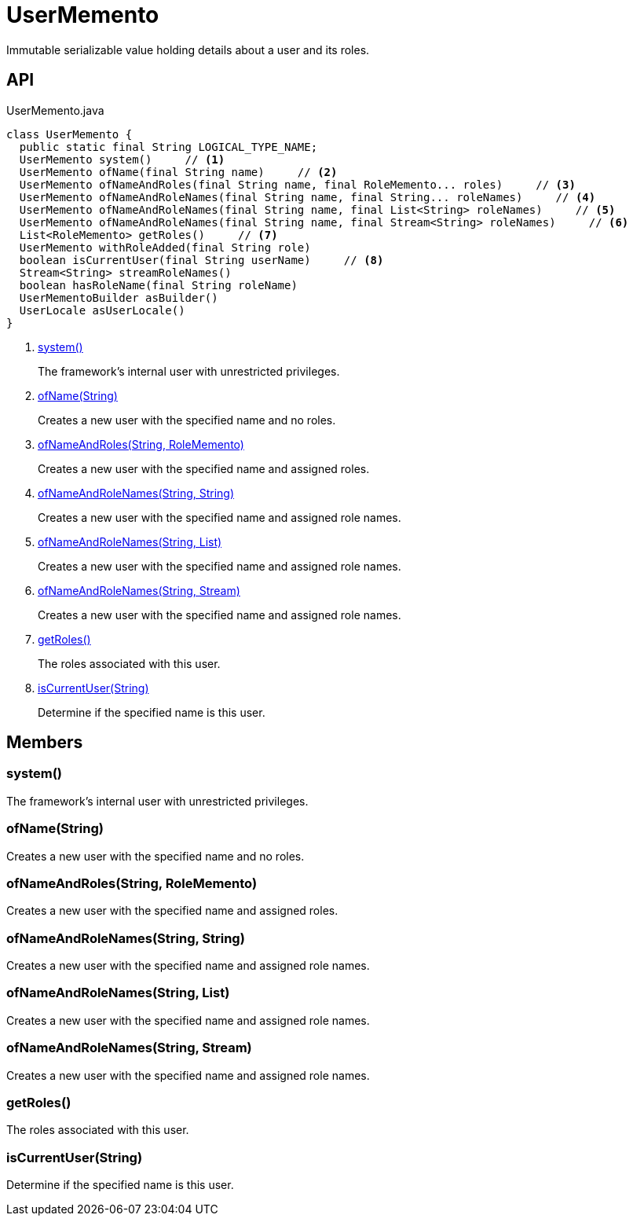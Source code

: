 = UserMemento
:Notice: Licensed to the Apache Software Foundation (ASF) under one or more contributor license agreements. See the NOTICE file distributed with this work for additional information regarding copyright ownership. The ASF licenses this file to you under the Apache License, Version 2.0 (the "License"); you may not use this file except in compliance with the License. You may obtain a copy of the License at. http://www.apache.org/licenses/LICENSE-2.0 . Unless required by applicable law or agreed to in writing, software distributed under the License is distributed on an "AS IS" BASIS, WITHOUT WARRANTIES OR  CONDITIONS OF ANY KIND, either express or implied. See the License for the specific language governing permissions and limitations under the License.

Immutable serializable value holding details about a user and its roles.

== API

[source,java]
.UserMemento.java
----
class UserMemento {
  public static final String LOGICAL_TYPE_NAME;
  UserMemento system()     // <.>
  UserMemento ofName(final String name)     // <.>
  UserMemento ofNameAndRoles(final String name, final RoleMemento... roles)     // <.>
  UserMemento ofNameAndRoleNames(final String name, final String... roleNames)     // <.>
  UserMemento ofNameAndRoleNames(final String name, final List<String> roleNames)     // <.>
  UserMemento ofNameAndRoleNames(final String name, final Stream<String> roleNames)     // <.>
  List<RoleMemento> getRoles()     // <.>
  UserMemento withRoleAdded(final String role)
  boolean isCurrentUser(final String userName)     // <.>
  Stream<String> streamRoleNames()
  boolean hasRoleName(final String roleName)
  UserMementoBuilder asBuilder()
  UserLocale asUserLocale()
}
----

<.> xref:#system__[system()]
+
--
The framework's internal user with unrestricted privileges.
--
<.> xref:#ofName__String[ofName(String)]
+
--
Creates a new user with the specified name and no roles.
--
<.> xref:#ofNameAndRoles__String_RoleMemento[ofNameAndRoles(String, RoleMemento)]
+
--
Creates a new user with the specified name and assigned roles.
--
<.> xref:#ofNameAndRoleNames__String_String[ofNameAndRoleNames(String, String)]
+
--
Creates a new user with the specified name and assigned role names.
--
<.> xref:#ofNameAndRoleNames__String_List[ofNameAndRoleNames(String, List)]
+
--
Creates a new user with the specified name and assigned role names.
--
<.> xref:#ofNameAndRoleNames__String_Stream[ofNameAndRoleNames(String, Stream)]
+
--
Creates a new user with the specified name and assigned role names.
--
<.> xref:#getRoles__[getRoles()]
+
--
The roles associated with this user.
--
<.> xref:#isCurrentUser__String[isCurrentUser(String)]
+
--
Determine if the specified name is this user.
--

== Members

[#system__]
=== system()

The framework's internal user with unrestricted privileges.

[#ofName__String]
=== ofName(String)

Creates a new user with the specified name and no roles.

[#ofNameAndRoles__String_RoleMemento]
=== ofNameAndRoles(String, RoleMemento)

Creates a new user with the specified name and assigned roles.

[#ofNameAndRoleNames__String_String]
=== ofNameAndRoleNames(String, String)

Creates a new user with the specified name and assigned role names.

[#ofNameAndRoleNames__String_List]
=== ofNameAndRoleNames(String, List)

Creates a new user with the specified name and assigned role names.

[#ofNameAndRoleNames__String_Stream]
=== ofNameAndRoleNames(String, Stream)

Creates a new user with the specified name and assigned role names.

[#getRoles__]
=== getRoles()

The roles associated with this user.

[#isCurrentUser__String]
=== isCurrentUser(String)

Determine if the specified name is this user.

